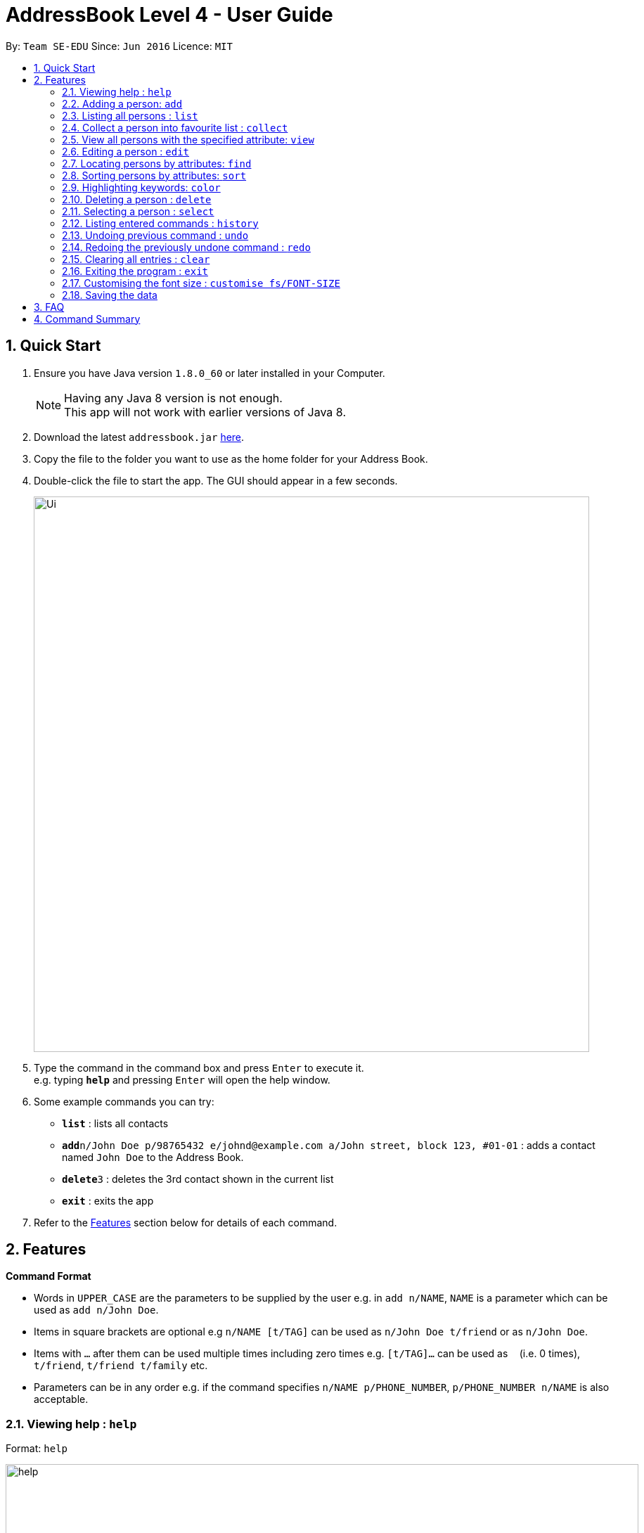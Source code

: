 = AddressBook Level 4 - User Guide
:toc:
:toc-title:
:toc-placement: preamble
:sectnums:
:imagesDir: images
:stylesDir: stylesheets
:experimental:
ifdef::env-github[]
:tip-caption: :bulb:
:note-caption: :information_source:
endif::[]
:repoURL: https://github.com/se-edu/addressbook-level4

By: `Team SE-EDU`      Since: `Jun 2016`      Licence: `MIT`

== Quick Start

.  Ensure you have Java version `1.8.0_60` or later installed in your Computer.
+
[NOTE]
Having any Java 8 version is not enough. +
This app will not work with earlier versions of Java 8.
+
.  Download the latest `addressbook.jar` link:{repoURL}/releases[here].
.  Copy the file to the folder you want to use as the home folder for your Address Book.
.  Double-click the file to start the app. The GUI should appear in a few seconds.
+
image::Ui.png[width="790"]
+
.  Type the command in the command box and press kbd:[Enter] to execute it. +
e.g. typing *`help`* and pressing kbd:[Enter] will open the help window.
.  Some example commands you can try:

* *`list`* : lists all contacts
* **`add`**`n/John Doe p/98765432 e/johnd@example.com a/John street, block 123, #01-01` : adds a contact named `John Doe` to the Address Book.
* **`delete`**`3` : deletes the 3rd contact shown in the current list
* *`exit`* : exits the app

.  Refer to the link:#features[Features] section below for details of each command.

== Features

====
*Command Format*

* Words in `UPPER_CASE` are the parameters to be supplied by the user e.g. in `add n/NAME`, `NAME` is a parameter which can be used as `add n/John Doe`.
* Items in square brackets are optional e.g `n/NAME [t/TAG]` can be used as `n/John Doe t/friend` or as `n/John Doe`.
* Items with `…`​ after them can be used multiple times including zero times e.g. `[t/TAG]...` can be used as `{nbsp}` (i.e. 0 times), `t/friend`, `t/friend t/family` etc.
* Parameters can be in any order e.g. if the command specifies `n/NAME p/PHONE_NUMBER`, `p/PHONE_NUMBER n/NAME` is also acceptable.
====

=== Viewing help : `help`

Format: `help`

image::help.png[width="900"]

=== Adding a person: `add`

Adds a person to the address book +
Format: `add n/NAME p/PHONE_NUMBER e/EMAIL a/ADDRESS [t/TAG]...`

[TIP]
A person can have any number of tags (including 0)

Examples:

* `add n/John Doe p/98765432 e/johnd@example.com a/John street, block 123, #01-01`
* `add n/Betsy Crowe t/friend e/betsycrowe@example.com a/Newgate Prison p/1234567 t/criminal`

image::add.png[width="900"]

=== Listing all persons : `list`

Shows a list of all persons in the address book. +
Format: `list`

image::list all.png[width="900"]

Shows a list of all distinct addresses of all persons in the address book. +
Format: `List address`

image::list address.png[width="900"]

Shows a list of all distinct emails of all persons in the address book. +
Format: `List email`

image::list email.png[width="900"]

Shows a list of all distinct phones of all persons in the address book. +
Format: `List phone`

image::list phone.png[width="900"]

Shows a list all persons in the favourite list. +

Format: `List collection`

=== Collect a person into favourite list : `collect`

Adds an existing person into the favourite list. +
Format: `collect 1`

=== View all persons with the specified attribute: `view`

Finds all persons with the specified attribute value. +
Format: `view INDEX`
****
* You must list
* If you call view after command `list`, it will only show the specified person.
****

Examples:

* `list address` +
`view 2` +
find all persons with the second address shown in the address list.

image::view 1.png[width="900"]

image::view 2.png[width="900"]
=== Editing a person : `edit`

Edits an existing person in the address book. +
Format: `edit INDEX [n/NAME] [p/PHONE] [e/EMAIL] [a/ADDRESS] [t/TAG]...`

****
* Edits the person at the specified `INDEX`. The index refers to the index number shown in the last person listing. The index *must be a positive integer* 1, 2, 3, ...
* At least one of the optional fields must be provided.
* Existing values will be updated to the input values.
* When editing tags, the existing tags of the person will be removed i.e adding of tags is not cumulative.
* You can remove all the person's tags by typing `t/` without specifying any tags after it.
****

Edits an existing attribute(address/email/phone) in the address book. +
Format: `edit INDEX [ADDRESS/EMAIL/PHONE]...`

****
* Edits the attribute at the specified `INDEX`. The index refers to the index number shown in the last attribute listing. The index *must be a positive integer* 1, 2, 3, ...
* Requires to list by that specified attribute(address/email/phone) first.
* All persons with the specifed attribute value will be updated to with the attribute of input values.
****

Examples:

* `edit 1 p/91234567 e/johndoe@example.com` +
Edits the phone number and email address of the 1st person to be `91234567` and `johndoe@example.com` respectively.
* `edit 2 n/Betsy Crower t/` +
Edits the name of the 2nd person to be `Betsy Crower` and clears all existing tags.
* `edit 3 Clementi Ave 3` +
Edits all the persons with the third address shown in the address list to be `Clementi Ave 3` (Assume user types `list address` first).

image::edit 1.png[width="900"]

image::edit 2.png[width="900"]

=== Locating persons by attributes: `find`

Finds persons whose names, address, email, phone number contain any of the given keywords. +
Format: `find KEYWORD [MORE_KEYWORDS]`

****
* The search is case insensitive. e.g `hans` will match `Hans`
* The order of the keywords does not matter. e.g. `Hans Bo` will match `Bo Hans`
* All attributes names, address, email and phone number are searched.
* Attributes name and address only full words will be matched e.g. `Han` will not match `Hans`
* Attributes phone number and email given part of the full word will be matched e.g. `999` will match `91059999`
* If list command with a specific attribute was called prior, only the word or sentences of that specific attribute will
be consider for the find, or else it will take the words or sentences of all attributes for find,
Please refer below for example.
* Persons matching at least one keyword will be returned (i.e. `OR` search). e.g. `Hans Bo` will return `Hans Gruber`, `Bo Yang`
****

Examples:

* `list` +
`find 999` +
Return any name or address that contain the full word `999` and return any phone number or email that contain `999` word
in their email and phone number
* `list email` +
`find tianlan` +
Returns any email contain `tianlan` word in the emails

image::find address 1.png[width="900"]

image::find address 2.png[width="900"]

=== Sorting persons by attributes: `sort`

Sort the existing list. +
Format: `sort KEYWORD`

****
* The sort command will sort the list according to its current listed attribute
* If the list was not listed in any attribute, it will be sorted by name of the person by default
****

Examples:

* `list address` +
Returns a list of addresses +
`sort` +
Return a list of addresses sorted lexicographically

* `list` +
Returns whole list +
`sort` +
Return a list sorted by name lexicographically

image::sort 1.png[width="900"]

image::sort 2.png[width="900"]

=== Highlighting keywords: `color`

Highlight the command keywords. +
Format: `color enable/disable`

****
* The color command will either enable or disable the coloring of command keywords in the command box.
****

Examples:

* `color enable` +
All command keywords will be highlighted +

* `color disable` +
All command keywords will not be highlighted +

image::color enable 1.png[width="900"]

image::color enable 2.png[width="900"]

image::disable 1.png[width="900"]

image::disable 2.png[width="900"]

=== Deleting a person : `delete`

Deletes the specified person from the address book. +
Format: `delete INDEX`

****
* Deletes the person at the specified `INDEX`.
* The index refers to the index number shown in the most recent listing.
* The index *must be a positive integer* 1, 2, 3, ...
****

Deletes all the persons with specified attribute value in the attribute list from the address book. +
Format: `delete INDEX`

****
* Deletes all the persons with specified attribute value at the specified `INDEX`.
* The index refers to the index number shown in the most recent attribute listing.
* The index *must be a positive integer* 1, 2, 3, ...
****



Examples:

* `list` +
`delete 2` +
Deletes the 2nd person in the address book.
* `find Betsy` +
`delete 1` +
Deletes the 1st person in the results of the `find` command.
* `list address` +
`delete 2` +
Deletes all the persons who with the second address value shown in the address list.

image::delete 1.png[width="900"]

image::delete 2.png[width="900"]

=== Selecting a person : `select`

Selects the person identified by the index number used in the last person listing. +
Format: `select INDEX`

****
* Selects the person and loads the Google search page the person at the specified `INDEX`.
* The index refers to the index number shown in the most recent listing.
* The index *must be a positive integer* `1, 2, 3, ...`
****

Examples:

* `list` +
`select 2` +
Selects the 2nd person in the address book.
* `find Betsy` +
`select 1` +
Selects the 1st person in the results of the `find` command.

image::select 1.png[width="900"]

image::select 2.png[width="900"]

=== Listing entered commands : `history`

Lists all the commands that you have entered in reverse chronological order. +
Format: `history`

[NOTE]
====
Pressing the kbd:[&uarr;] and kbd:[&darr;] arrows will display the previous and next input respectively in the command box.
====

image::history 1.png[width="900"]

image::history 2.png[width="900"]

// tag::undoredo[]
=== Undoing previous command : `undo`

Restores the address book to the state before the previous _undoable_ command was executed. +
Format: `undo`

[NOTE]
====
Undoable commands: those commands that modify the address book's content (`add`, `delete`, `edit` and `clear`).
====

Examples:

* `delete 1` +
`list` +
`undo` (reverses the `delete 1` command) +

* `select 1` +
`list` +
`undo` +
The `undo` command fails as there are no undoable commands executed previously.

* `delete 1` +
`clear` +
`undo` (reverses the `clear` command) +
`undo` (reverses the `delete 1` command) +

image::undo 1.png[width="900"]

image::undo 2.png[width="900"]

=== Redoing the previously undone command : `redo`

Reverses the most recent `undo` command. +
Format: `redo`

Examples:

* `delete 1` +
`undo` (reverses the `delete 1` command) +
`redo` (reapplies the `delete 1` command) +

* `delete 1` +
`redo` +
The `redo` command fails as there are no `undo` commands executed previously.

* `delete 1` +
`clear` +
`undo` (reverses the `clear` command) +
`undo` (reverses the `delete 1` command) +
`redo` (reapplies the `delete 1` command) +
`redo` (reapplies the `clear` command) +
// end::undoredo[]

image::find address 1.png[width="900"]

image::find address 2.png[width="900"]

=== Clearing all entries : `clear`

Clears all entries from the address book. +
Format: `clear`

image::clear 1.png[width="900"]

image::clear 2.png[width="900"]

=== Exiting the program : `exit`

Exits the program. +
Format: `exit`

=== Customising the font size : `customise fs/FONT-SIZE`

Customise the font size of Address Book +
Format: `customise fs\FONT-SIZE`

[TIP]
A person can have any number of tags (including 0)

Examples:

* `customise fs\xsmall`
* `customise fs\small`
* `customise fs\xlarge`

image::customise 1.png[width="900"]

image::customise 2.png[width="900"]

=== Saving the data

Address book data are saved in the hard disk automatically after any command that changes the data. +
There is no need to save manually.

== FAQ

*Q*: How do I transfer my data to another Computer? +
*A*: Install the app in the other computer and overwrite the empty data file it creates with the file that contains the data of your previous Address Book folder.

== Command Summary

* *Add* `add n/NAME p/PHONE_NUMBER e/EMAIL a/ADDRESS [t/TAG]...` +
e.g. `add n/James Ho p/22224444 e/jamesho@example.com a/123, Clementi Rd, 1234665 t/friend t/colleague`
* *Clear* : `clear`
* *Delete* : `delete INDEX` +
e.g. `delete 3`
* *Edit* : `edit INDEX [n/NAME] [p/PHONE_NUMBER] [e/EMAIL] [a/ADDRESS] [t/TAG]...` +
e.g. `edit 2 n/James Lee e/jameslee@example.com`
* *Find* : `find KEYWORD [MORE_KEYWORDS]` +
e.g. `find James Jake`
* *List* : `list`
* *Help* : `help`
* *Select* : `select INDEX` +
e.g.`select 2`
* *History* : `history`
* *Undo* : `undo`
* *Redo* : `redo`
* *Customise* `customise fs/FONT-SIZE` +
e.g. `customise fs/xsmall`
